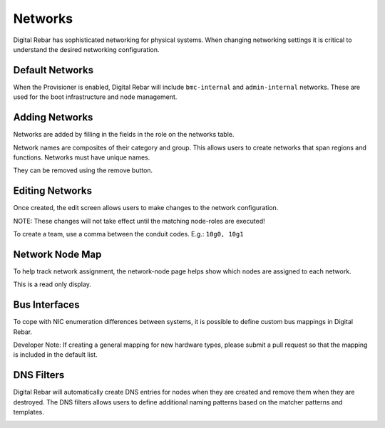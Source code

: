 Networks
========

Digital Rebar has sophisticated networking for physical systems.  When changing networking settings it is critical to understand the desired networking configuration.

Default Networks
----------------

When the Provisioner is enabled, Digital Rebar will include ``bmc-internal`` and ``admin-internal`` networks.  These are used for the boot infrastructure and node management.

Adding Networks
---------------

Networks are added by filling in the fields in the role on the networks table.  

Network names are composites of their category and group.  This allows users to create networks that span regions and functions.  Networks must have unique names.

.. image:: /images/screens/dr_networks.png

They can be removed using the remove button.

Editing Networks
----------------

Once created, the edit screen allows users to make changes to the network configuration.  

NOTE: These changes will not take effect until the matching node-roles are executed!

.. image:: /images/screens/dr_network_detail.png

To create a team, use a comma between the conduit codes.  E.g.: ``10g0, 10g1``

Network Node Map
----------------

To help track network assignment, the network-node page helps show which nodes are assigned to each network.

.. image:: /images/screens/dr_network_node.png

This is a read only display.

Bus Interfaces
--------------

To cope with NIC enumeration differences between systems, it is possible to define custom bus mappings in Digital Rebar.

.. image:: /images/screens/dr_bus_interfaces.png

Developer Note: If creating a general mapping for new hardware types, please submit a pull request so that the mapping is included in the default list.

DNS Filters
-----------

Digital Rebar will automatically create DNS entries for nodes when they are created and remove them when they are destroyed.  The DNS filters allows users to define additional naming patterns based on the matcher patterns and templates.

.. image:: /images/screens/dr_dns_filters.png

.. index:
  TODO; DNS_Filters